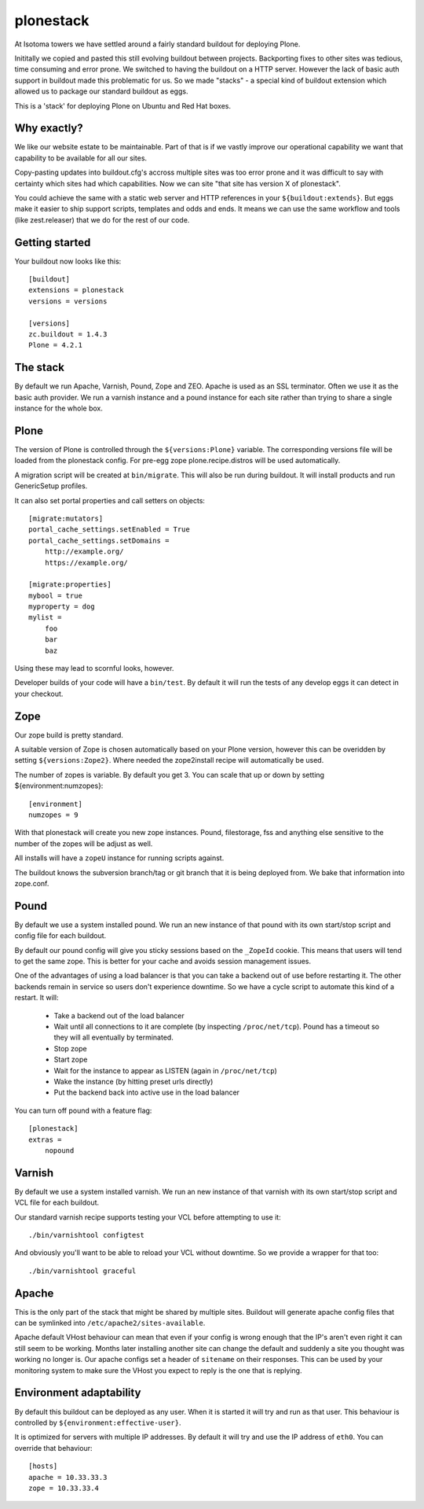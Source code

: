 ==========
plonestack
==========

.. image:: https://travis-ci.org/isotoma/plonestack.png
   :target: https://travis-ci.org/#!/isotoma/plonestack

At Isotoma towers we have settled around a fairly standard buildout for
deploying Plone.

Inititally we copied and pasted this still evolving buildout between projects.
Backporting fixes to other sites was tedious, time consuming and error prone.
We switched to having the buildout on a HTTP server. However the lack of basic
auth support in buildout made this problematic for us. So we made "stacks" - a
special kind of buildout extension which allowed us to package our standard
buildout as eggs.

This is a 'stack' for deploying Plone on Ubuntu and Red Hat boxes.


Why exactly?
============

We like our website estate to be maintainable. Part of that is if we vastly
improve our operational capability we want that capability to be available for
all our sites.

Copy-pasting updates into buildout.cfg's accross multiple sites was too error
prone and it was difficult to say with certainty which sites had which
capabilities. Now we can site "that site has version X of plonestack".

You could achieve the same with a static web server and HTTP references in your
``${buildout:extends}``. But eggs make it easier to ship support scripts,
templates and odds and ends. It means we can use the same workflow and tools
(like zest.releaser) that we do for the rest of our code.


Getting started
===============

Your buildout now looks like this::

    [buildout]
    extensions = plonestack
    versions = versions

    [versions]
    zc.buildout = 1.4.3
    Plone = 4.2.1


The stack
=========

By default we run Apache, Varnish, Pound, Zope and ZEO. Apache is used as an
SSL terminator. Often we use it as the basic auth provider. We run a varnish
instance and a pound instance for each site rather than trying to share a
single instance for the whole box.


Plone
=====

The version of Plone is controlled through the ``${versions:Plone}`` variable.
The corresponding versions file will be loaded from the plonestack config.
For pre-egg zope plone.recipe.distros will be used automatically.

A migration script will be created at ``bin/migrate``. This will also be run
during buildout. It will install products and run GenericSetup profiles.

It can also set portal properties and call setters on objects::

    [migrate:mutators]
    portal_cache_settings.setEnabled = True
    portal_cache_settings.setDomains =
        http://example.org/
        https://example.org/

    [migrate:properties]
    mybool = true
    myproperty = dog
    mylist =
        foo
        bar
        baz

Using these may lead to scornful looks, however.

Developer builds of your code will have a ``bin/test``. By default it will run the tests of any develop eggs it can detect in your checkout.


Zope
====

Our zope build is pretty standard.

A suitable version of Zope is chosen automatically based on your Plone version,
however this can be overidden by setting ``${versions:Zope2}``. Where needed
the zope2install recipe will automatically be used.

The number of zopes is variable. By default you get 3. You can scale that up or
down by setting ${environment:numzopes}::

    [environment]
    numzopes = 9

With that plonestack will create you new zope instances. Pound, filestorage,
fss and anything else sensitive to the number of the zopes will be adjust as
well.

All installs will have a ``zopeU`` instance for running scripts against.

The buildout knows the subversion branch/tag or git branch that it is being deployed from. We bake that information into zope.conf.


Pound
=====

By default we use a system installed pound. We run an new instance of that pound with its own start/stop script and config file for each buildout.

By default our pound config will give you sticky sessions based on the
``_ZopeId`` cookie. This means that users will tend to get the same zope. This
is better for your cache and avoids session management issues.

One of the advantages of using a load balancer is that you can take a backend
out of use before restarting it. The other backends remain in service so users
don't experience downtime. So we have a cycle script to automate this kind of a
restart. It will:

 * Take a backend out of the load balancer
 * Wait until all connections to it are complete (by inspecting
   ``/proc/net/tcp``). Pound has a timeout so they will all eventually by
   terminated.
 * Stop zope
 * Start zope
 * Wait for the instance to appear as LISTEN (again in ``/proc/net/tcp``)
 * Wake the instance (by hitting preset urls directly)
 * Put the backend back into active use in the load balancer

You can turn off pound with a feature flag::

    [plonestack]
    extras =
        nopound


Varnish
=======

By default we use a system installed varnish. We run an new instance of that varnish with its own start/stop script and VCL file for each buildout.

Our standard varnish recipe supports testing your VCL before attempting to use
it::

    ./bin/varnishtool configtest

And obviously you'll want to be able to reload your VCL without downtime. So we
provide a wrapper for that too::

    ./bin/varnishtool graceful


Apache
======

This is the only part of the stack that might be shared by multiple sites.
Buildout will generate apache config files that can be symlinked into
``/etc/apache2/sites-available``.

Apache default VHost behaviour can mean that even if your config is wrong enough that the IP's aren't even right it can still seem to be working. Months later installing another site can change the default and suddenly a site you thought was
working no longer is. Our apache configs set a header of ``sitename`` on their responses. This can be used by your monitoring system to make sure the VHost you expect to reply is the one that is replying.


Environment adaptability
========================

By default this buildout can be deployed as any user. When it is started it will try and run as that user. This behaviour is controlled by ``${environment:effective-user}``.

It is optimized for servers with multiple IP addresses. By default it will try and use the IP address of ``eth0``. You can override that behaviour::

    [hosts]
    apache = 10.33.33.3
    zope = 10.33.33.4

